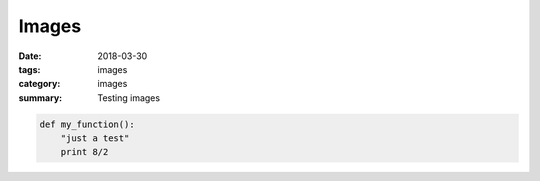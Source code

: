 =========
Images
=========

:date: 2018-03-30
:tags: images
:category: images
:summary: Testing images


.. image:: /home/malahal/pelican/content/images/IMG_2373.JPG
   :alt: Just testing pics
   :scale: 50 %

.. image:: /home/malahal/pelican/content/images/IMG_4358.jpg
   :alt: Just testing pics2
   :scale: 20 %

.. code:: python

  def my_function():
      "just a test"
      print 8/2
